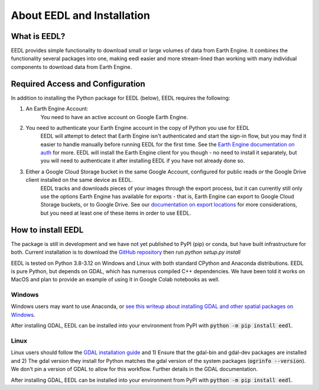 About EEDL and Installation
==================================

What is EEDL?
---------------
EEDL provides simple functionality to download small or large volumes of data from Earth Engine. It combines the functionality
several packages into one, making eedl easier and more stream-lined than working with many individual components to download data from Earth Engine.

Required Access and Configuration
------------------------------------
In addition to installing the Python package for EEDL (below), EEDL requires the following:

1. An Earth Engine Account:
    You need to have an active account on Google Earth Engine.
2. You need to authenticate your Earth Engine account in the copy of Python you use for EEDL
    EEDL will attempt to detect that Earth Engine isn't authenticated and start the sign-in flow,
    but you may find it easier to handle manually before running EEDL for the first time. See
    the `Earth Engine documentation on auth <https://developers.google.com/earth-engine/guides/auth>`_ for more.
    EEDL will install the Earth Engine client for you though - no need to install it separately, but you
    will need to authenticate it after installing EEDL if you have not already done so.
3. Either a Google Cloud Storage bucket in the same Google Account, configured for public reads *or* the Google Drive client installed on the same device as EEDL.
    EEDL tracks and downloads pieces of your images through the export process, but it can currently still only use
    the options Earth Engine has available for exports - that is, Earth Engine can export to Google Cloud Storage buckets,
    or to Google Drive. See our `documentation on export locations <ExportLocations>`_ for more considerations, but you need at least one
    of these items in order to use EEDL.

How to install EEDL
-----------------------
The package is still in development and we have not yet published to PyPI (pip) or conda, but have built infrastructure
for both. Current installation is to download the `GitHub repository <https://github.com/water3d/eedl>`_ then run `python setup.py install`

EEDL is tested on Python 3.8-3.12 on Windows and Linux with both standard CPython and Anaconda distributions. EEDL is pure
Python, but depends on GDAL, which has numerous compiled C++ dependencies. We have been told it works on MacOS and plan
to provide an example of using it in Google Colab notebooks as well.

Windows
__________
Windows users may want to use Anaconda, or `see this writeup about installing GDAL and other spatial packages on Windows <https://github.com/nickrsan/spatial_resources/edit/main/installing_spatial_python_windows.md>`_.

After installing GDAL, EEDL can be installed into your environment from PyPI with :code:`python -m pip install eedl`.

Linux
__________
Linux users should follow the `GDAL installation guide <https://pypi.org/project/GDAL/>`_ and 1) Ensure that the gdal-bin and gdal-dev packages are installed and 2) The gdal version they install
for Python matches the gdal version of the system packages (:code:`ogrinfo --version`). We don't pin a version of GDAL to allow
for this workflow. Further details in the GDAL documentation.

After installing GDAL, EEDL can be installed into your environment from PyPI with :code:`python -m pip install eedl`.

